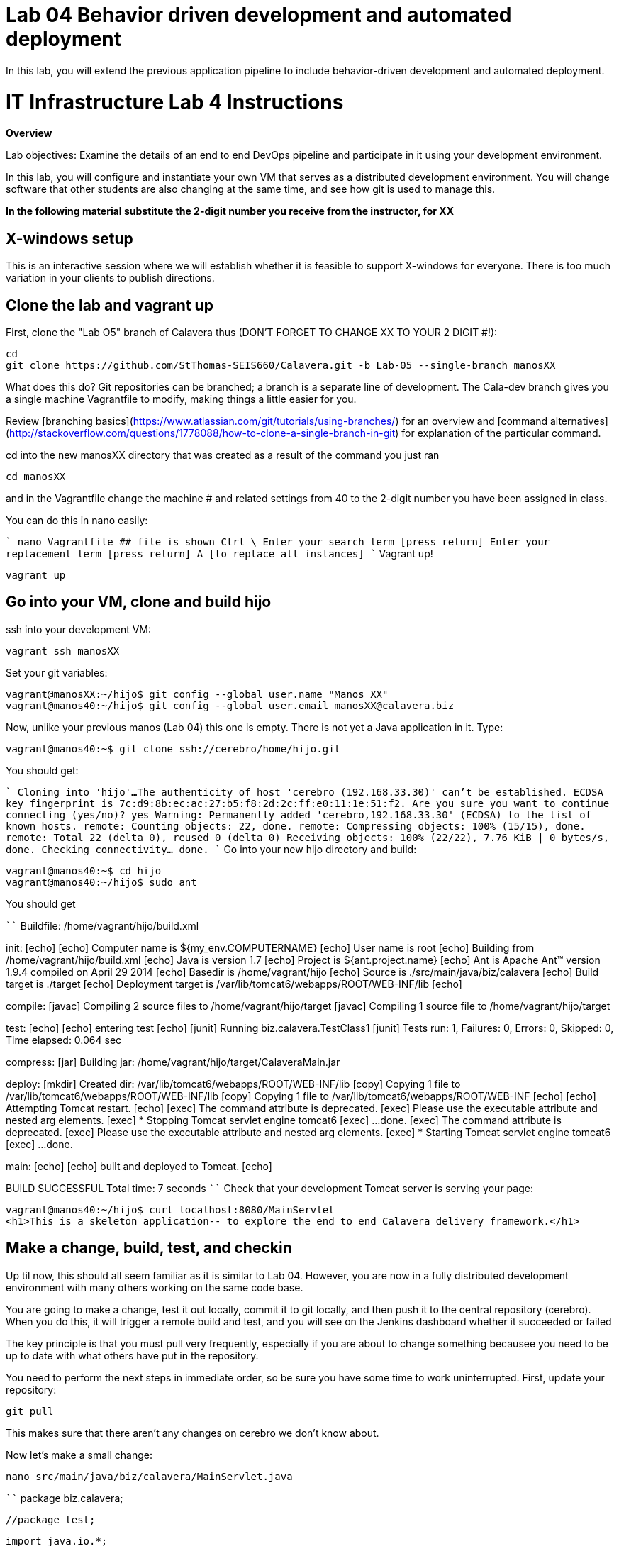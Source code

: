 = Lab 04 Behavior driven development and automated deployment
In this lab, you will extend the previous application pipeline to include behavior-driven development and automated deployment.

# IT Infrastructure Lab 4 Instructions #
**Overview**

Lab objectives:
Examine the details of an end to end DevOps pipeline and participate in it using your development environment.

In this lab, you will configure and instantiate your own VM that serves as a distributed development environment. You will change software that other students are also changing at the same time, and see how git is used to manage this.

**In the following material substitute the 2-digit number you receive from the instructor, for XX**

## X-windows setup
This is an interactive session where we will establish whether it is feasible to support X-windows for everyone. There is too much variation in your clients to publish directions.

## Clone the lab and vagrant up

First, clone the "Lab O5" branch of Calavera thus (DON'T FORGET TO CHANGE XX TO YOUR 2 DIGIT #!):

    cd
    git clone https://github.com/StThomas-SEIS660/Calavera.git -b Lab-05 --single-branch manosXX

What does this do? Git repositories can be branched; a branch is a separate line of development. The Cala-dev branch gives you a single machine Vagrantfile to modify, making things a little easier for you.

Review [branching basics](https://www.atlassian.com/git/tutorials/using-branches/) for an overview and [command alternatives](http://stackoverflow.com/questions/1778088/how-to-clone-a-single-branch-in-git) for explanation of the particular command.

cd into the new manosXX directory that was created as a result of the command you just ran

    cd manosXX

and in the Vagrantfile change the machine # and related settings from 40 to the 2-digit number you have been assigned in class.

You can do this in nano easily:

````
nano Vagrantfile
  ## file is shown
Ctrl \
Enter your search term [press return]
Enter your replacement term [press return]
A [to replace all instances]
````
Vagrant up!

    vagrant up

## Go into your VM,  clone and build hijo

ssh into your development VM:

    vagrant ssh manosXX

Set your git variables:

    vagrant@manosXX:~/hijo$ git config --global user.name "Manos XX"
    vagrant@manos40:~/hijo$ git config --global user.email manosXX@calavera.biz

Now, unlike your previous manos (Lab 04) this one is empty. There is not yet a Java application in it. Type:

    vagrant@manos40:~$ git clone ssh://cerebro/home/hijo.git

You should get:

````
Cloning into 'hijo'...
The authenticity of host 'cerebro (192.168.33.30)' can't be established.
ECDSA key fingerprint is 7c:d9:8b:ec:ac:27:b5:f8:2d:2c:ff:e0:11:1e:51:f2.
Are you sure you want to continue connecting (yes/no)? yes
Warning: Permanently added 'cerebro,192.168.33.30' (ECDSA) to the list of known hosts.
remote: Counting objects: 22, done.
remote: Compressing objects: 100% (15/15), done.
remote: Total 22 (delta 0), reused 0 (delta 0)
Receiving objects: 100% (22/22), 7.76 KiB | 0 bytes/s, done.
Checking connectivity... done.
````
Go into your new hijo directory and build:

    vagrant@manos40:~$ cd hijo
    vagrant@manos40:~/hijo$ sudo ant

You should get

````
Buildfile: /home/vagrant/hijo/build.xml

init:
     [echo]
     [echo] 			Computer name is ${my_env.COMPUTERNAME}
     [echo]                         User name is root
     [echo] 			Building from /home/vagrant/hijo/build.xml
     [echo] 			Java is version 1.7
     [echo] 			Project is ${ant.project.name}
     [echo] 			Ant is Apache Ant(TM) version 1.9.4 compiled on April 29 2014
     [echo] 			Basedir is /home/vagrant/hijo
     [echo] 			Source is ./src/main/java/biz/calavera
     [echo] 			Build target is ./target
     [echo] 			Deployment target is /var/lib/tomcat6/webapps/ROOT/WEB-INF/lib
     [echo]

compile:
    [javac] Compiling 2 source files to /home/vagrant/hijo/target
    [javac] Compiling 1 source file to /home/vagrant/hijo/target

test:
     [echo]
     [echo] 			entering test
     [echo]
    [junit] Running biz.calavera.TestClass1
    [junit] Tests run: 1, Failures: 0, Errors: 0, Skipped: 0, Time elapsed: 0.064 sec

compress:
      [jar] Building jar: /home/vagrant/hijo/target/CalaveraMain.jar

deploy:
    [mkdir] Created dir: /var/lib/tomcat6/webapps/ROOT/WEB-INF/lib
     [copy] Copying 1 file to /var/lib/tomcat6/webapps/ROOT/WEB-INF/lib
     [copy] Copying 1 file to /var/lib/tomcat6/webapps/ROOT/WEB-INF
     [echo]
     [echo] 			Attempting Tomcat restart.
     [echo]
     [exec] The command attribute is deprecated.
     [exec] Please use the executable attribute and nested arg elements.
     [exec]  * Stopping Tomcat servlet engine tomcat6
     [exec]    ...done.
     [exec] The command attribute is deprecated.
     [exec] Please use the executable attribute and nested arg elements.
     [exec]  * Starting Tomcat servlet engine tomcat6
     [exec]    ...done.

main:
     [echo]
     [echo] 			built and deployed to Tomcat.
     [echo]

BUILD SUCCESSFUL
Total time: 7 seconds
````
Check that your development Tomcat server is serving your page:

    vagrant@manos40:~/hijo$ curl localhost:8080/MainServlet
    <h1>This is a skeleton application-- to explore the end to end Calavera delivery framework.</h1>

## Make a change, build, test, and checkin

Up til now, this should all seem familiar as it is similar to Lab 04. However, you are now in a fully distributed development environment with many others working on the same code base.

You are going to make a change, test it out locally, commit it to git locally, and then push it to the central repository (cerebro). When you do this, it will trigger a remote build and test, and you will see on the Jenkins dashboard whether it succeeded or failed

The key principle is that you must pull very frequently, especially if you are about to change something becausee you need to be up to date with what others have put in the repository.

You need to perform the next steps in immediate order, so be sure you have some time to work uninterrupted. First, update your repository:

    git pull

This makes sure that there aren't any changes on cerebro we don't know about.

Now let's make a small change:

    nano src/main/java/biz/calavera/MainServlet.java

````
   package biz.calavera;

   //package test;

   import java.io.*;
   import javax.servlet.*;
   import javax.servlet.http.*;

   public class MainServlet extends HttpServlet {
   	// Import required java libraries

   	  private String message;
      private String manos41msg;  ## Lab 05 update

   	  public void init() throws ServletException
   	  {
   	      // Edit this message, save the file, and rebuild with Ant
                 // to see it reflected on the Web page at http://localhost:8081/MainServlet
   	      message = "This is a skeleton application-- to explore the end to end Calavera delivery framework.";
                 manos41msg = "ManosXX was here";   ## Lab 05 update
   	  }

   	  public void doGet(HttpServletRequest request,
   	                    HttpServletResponse response)
   	            throws ServletException, IOException
   	  {
   	      // Set response content type
   	      response.setContentType("text/html");

   	      // Actual logic goes here.
   	      PrintWriter out = response.getWriter();
                 Class1 oResp = new Class1(message);
   	      out.println(oResp.webMessage());

                 Class1 oM41Resp = new Class1(manos41msg);     ## Lab 05 update
                 out.println(oM41Resp.webMessage());       ## Lab 05 update
   	  }

   	  public void destroy()
   	  {
   	      // do nothing.
   	  }
   	}
````

There are FOUR places you need to make a small update. They are identified by the comment "## Lab 05 Update."  You can make up whatever you want for your manosXXmsg string as long as it is less than 30 characters.

Ok, make the updates. Now build and test:

    sudo ant
    [message as before, unless it fails]

If your build fails, go back and review and fix. Try again until it works.

When your build finally works, you should be able to curl with results like:

    <h1>This is a skeleton application-- to explore the end to end Calavera delivery framework.</h1>
    <h1>ManosXX was here</h1>

Time is of the essence. Check it in to your local repo:

    git commit -a -m "ManosXX checkin"

and push it to the master:

   git push origin master

(In a real world development, you might have committed it locally many times, but this is compressed.)

Now, when you push it to the master, one of two things will happen.

**If you are lucky**

... you will get this:

````
vagrant@manos41:~/hijo$ git push origin master
Counting objects: 15, done.
Compressing objects: 100% (6/6), done.
Writing objects: 100% (8/8), 789 bytes | 0 bytes/s, done.
Total 8 (delta 1), reused 0 (delta 0)
remote:   % Total    % Received % Xferd  Average Speed   Time    Time     Time  Current
remote:                                  Dload  Upload   Total   Spent    Left  Speed
remote: 100   100  100   100    0     0   6406      0 --:--:-- --:--:-- --:--:--  6666
remote: Scheduled polling of hijoInit
remote: No Git consumers using SCM API plugin for: git@cerebro:/home/hijo.git
To ssh://cerebro/home/hijo.git
   897638e..5fcfb04  master -> master
````

If all goes well, Jenkins has now kicked off. If you are doing the lab in class, you can see builds kicking off on the Jenkins dashboard.

![](jenkins1.png)

If you have X-windows running, you can open a window on the main seis660 server and type:

    firefox -X -no-remote

and enter the URL http://127.0.0.1:8133

If you do not have either of these options, you can query the Jenkins API and at least see if a build has just run. Type

    java -jar /mnt/public/jenkins-cli.jar -s http://127.0.0.1:8133/ console hijoInit




**If you are unlucky**
...you will get something like the following:

We will discuss this in class.


===================================================


then deploy to production (post to discussion board).


=======================

Future:

lab 6: Nagios monitoring

Lab 7: Jira & collab

Lab 8: Project/release mgmt

Lab 9: ITSM

Lab 10: ITSM?

Lab 11: Portfolio

Lab 12: Performance? Simulated outage?
